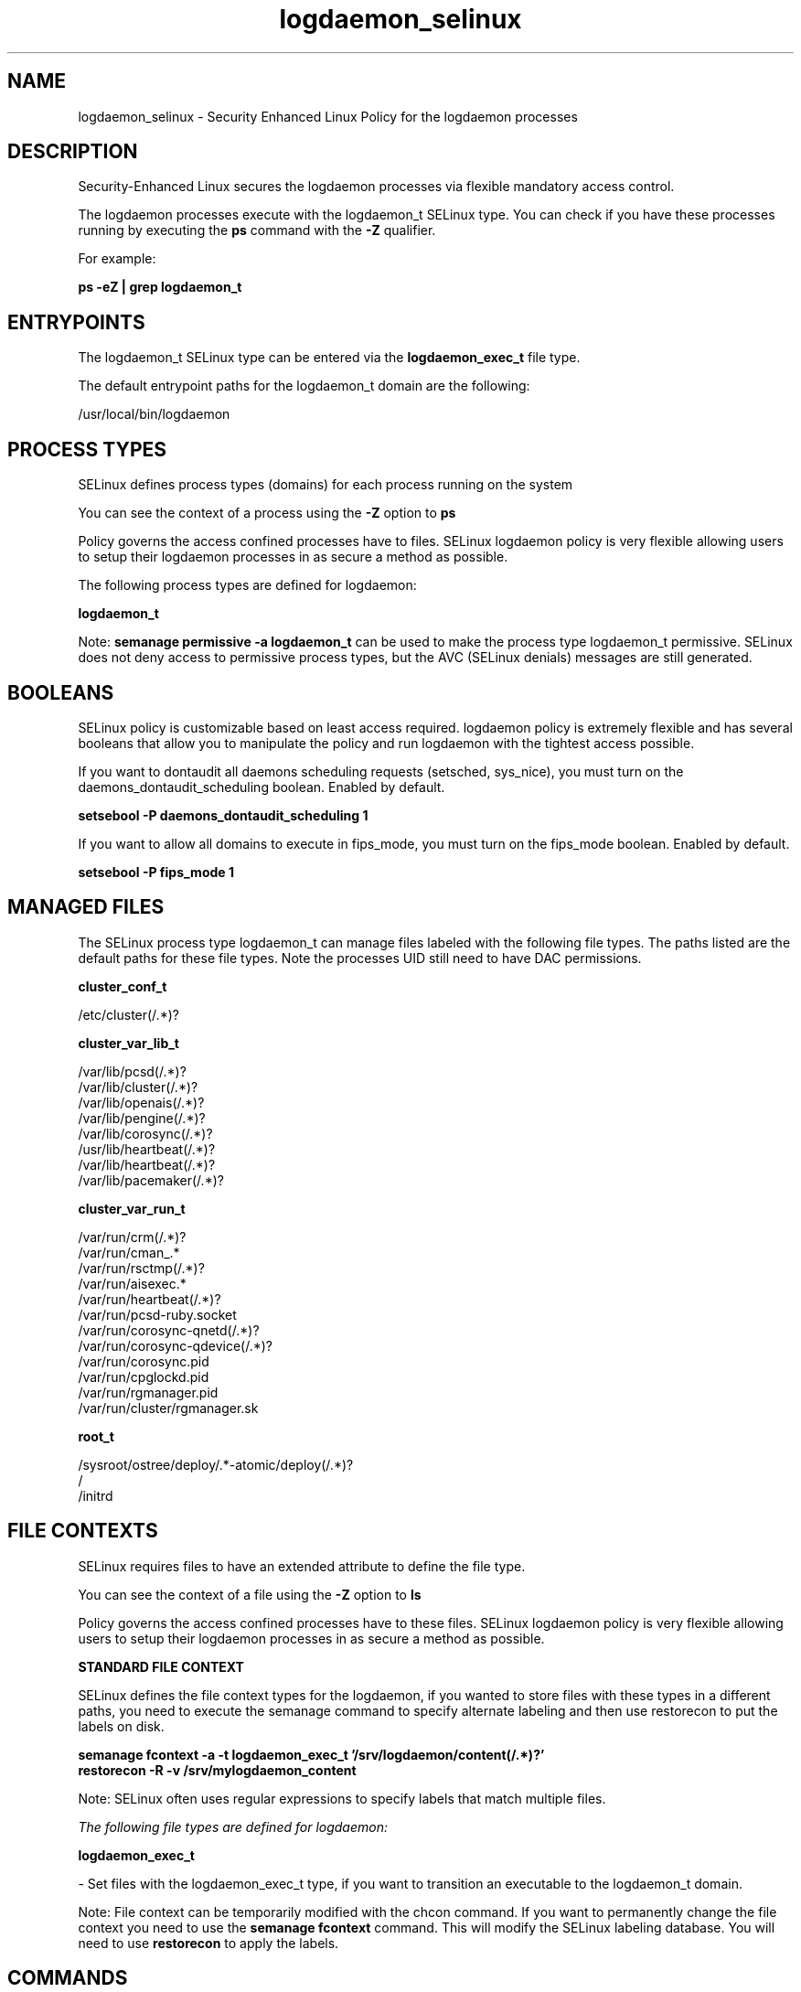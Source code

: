 .TH  "logdaemon_selinux"  "8"  "23-10-29" "logdaemon" "SELinux Policy logdaemon"
.SH "NAME"
logdaemon_selinux \- Security Enhanced Linux Policy for the logdaemon processes
.SH "DESCRIPTION"

Security-Enhanced Linux secures the logdaemon processes via flexible mandatory access control.

The logdaemon processes execute with the logdaemon_t SELinux type. You can check if you have these processes running by executing the \fBps\fP command with the \fB\-Z\fP qualifier.

For example:

.B ps -eZ | grep logdaemon_t


.SH "ENTRYPOINTS"

The logdaemon_t SELinux type can be entered via the \fBlogdaemon_exec_t\fP file type.

The default entrypoint paths for the logdaemon_t domain are the following:

/usr/local/bin/logdaemon
.SH PROCESS TYPES
SELinux defines process types (domains) for each process running on the system
.PP
You can see the context of a process using the \fB\-Z\fP option to \fBps\bP
.PP
Policy governs the access confined processes have to files.
SELinux logdaemon policy is very flexible allowing users to setup their logdaemon processes in as secure a method as possible.
.PP
The following process types are defined for logdaemon:

.EX
.B logdaemon_t
.EE
.PP
Note:
.B semanage permissive -a logdaemon_t
can be used to make the process type logdaemon_t permissive. SELinux does not deny access to permissive process types, but the AVC (SELinux denials) messages are still generated.

.SH BOOLEANS
SELinux policy is customizable based on least access required.  logdaemon policy is extremely flexible and has several booleans that allow you to manipulate the policy and run logdaemon with the tightest access possible.


.PP
If you want to dontaudit all daemons scheduling requests (setsched, sys_nice), you must turn on the daemons_dontaudit_scheduling boolean. Enabled by default.

.EX
.B setsebool -P daemons_dontaudit_scheduling 1

.EE

.PP
If you want to allow all domains to execute in fips_mode, you must turn on the fips_mode boolean. Enabled by default.

.EX
.B setsebool -P fips_mode 1

.EE

.SH "MANAGED FILES"

The SELinux process type logdaemon_t can manage files labeled with the following file types.  The paths listed are the default paths for these file types.  Note the processes UID still need to have DAC permissions.

.br
.B cluster_conf_t

	/etc/cluster(/.*)?
.br

.br
.B cluster_var_lib_t

	/var/lib/pcsd(/.*)?
.br
	/var/lib/cluster(/.*)?
.br
	/var/lib/openais(/.*)?
.br
	/var/lib/pengine(/.*)?
.br
	/var/lib/corosync(/.*)?
.br
	/usr/lib/heartbeat(/.*)?
.br
	/var/lib/heartbeat(/.*)?
.br
	/var/lib/pacemaker(/.*)?
.br

.br
.B cluster_var_run_t

	/var/run/crm(/.*)?
.br
	/var/run/cman_.*
.br
	/var/run/rsctmp(/.*)?
.br
	/var/run/aisexec.*
.br
	/var/run/heartbeat(/.*)?
.br
	/var/run/pcsd-ruby.socket
.br
	/var/run/corosync-qnetd(/.*)?
.br
	/var/run/corosync-qdevice(/.*)?
.br
	/var/run/corosync\.pid
.br
	/var/run/cpglockd\.pid
.br
	/var/run/rgmanager\.pid
.br
	/var/run/cluster/rgmanager\.sk
.br

.br
.B root_t

	/sysroot/ostree/deploy/.*-atomic/deploy(/.*)?
.br
	/
.br
	/initrd
.br

.SH FILE CONTEXTS
SELinux requires files to have an extended attribute to define the file type.
.PP
You can see the context of a file using the \fB\-Z\fP option to \fBls\bP
.PP
Policy governs the access confined processes have to these files.
SELinux logdaemon policy is very flexible allowing users to setup their logdaemon processes in as secure a method as possible.
.PP

.PP
.B STANDARD FILE CONTEXT

SELinux defines the file context types for the logdaemon, if you wanted to
store files with these types in a different paths, you need to execute the semanage command to specify alternate labeling and then use restorecon to put the labels on disk.

.B semanage fcontext -a -t logdaemon_exec_t '/srv/logdaemon/content(/.*)?'
.br
.B restorecon -R -v /srv/mylogdaemon_content

Note: SELinux often uses regular expressions to specify labels that match multiple files.

.I The following file types are defined for logdaemon:


.EX
.PP
.B logdaemon_exec_t
.EE

- Set files with the logdaemon_exec_t type, if you want to transition an executable to the logdaemon_t domain.


.PP
Note: File context can be temporarily modified with the chcon command.  If you want to permanently change the file context you need to use the
.B semanage fcontext
command.  This will modify the SELinux labeling database.  You will need to use
.B restorecon
to apply the labels.

.SH "COMMANDS"
.B semanage fcontext
can also be used to manipulate default file context mappings.
.PP
.B semanage permissive
can also be used to manipulate whether or not a process type is permissive.
.PP
.B semanage module
can also be used to enable/disable/install/remove policy modules.

.B semanage boolean
can also be used to manipulate the booleans

.PP
.B system-config-selinux
is a GUI tool available to customize SELinux policy settings.

.SH AUTHOR
This manual page was auto-generated using
.B "sepolicy manpage".

.SH "SEE ALSO"
selinux(8), logdaemon(8), semanage(8), restorecon(8), chcon(1), sepolicy(8), setsebool(8)